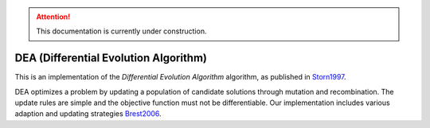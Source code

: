 .. attention::
   This documentation is currently under construction.

*******************************************************************
DEA (Differential Evolution Algorithm)
*******************************************************************

This is an implementation of the *Differential Evolution Algorithm* algorithm, as published in `Storn1997 <https://link.springer.com/article/10.1023/A:1008202821328>`_.

DEA optimizes a problem by updating a population of candidate solutions through mutation and recombination. The update rules are simple and the objective function must not be differentiable. Our implementation includes various adaption and updating strategies `Brest2006 <https://ieeexplore.ieee.org/document/4016057>`_.
